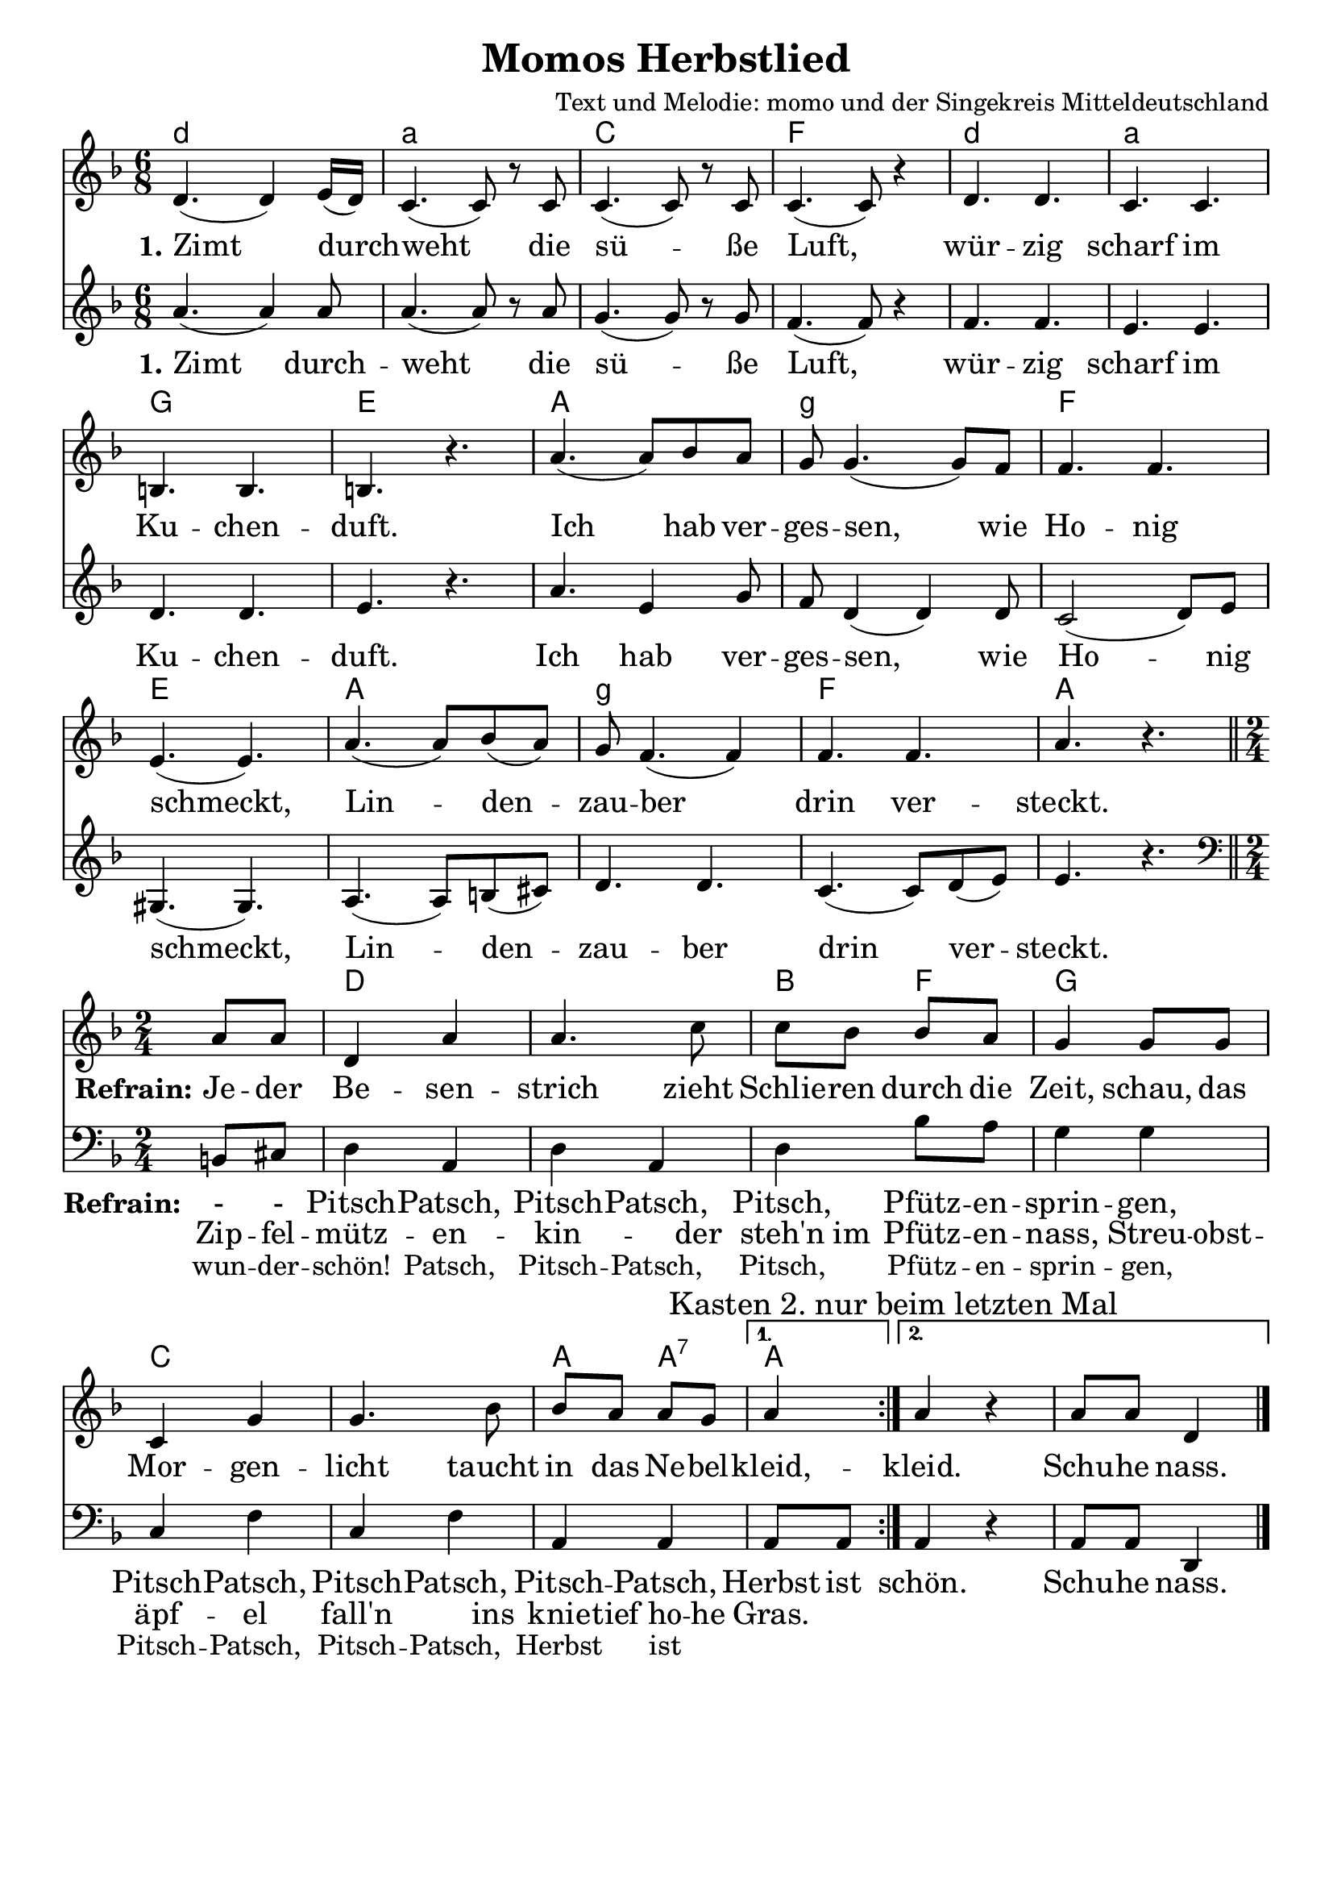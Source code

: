 %{
Welcome to LilyPond
===================

Congratulations, LilyPond has been installed successfully.

Now to take it for the first test run.

  1. Save this file

  2. Select

       Compile > Typeset file

  from the menu.

  The file is processed, and

  3.  The PDF viewer will pop up. Click one of the noteheads.


That's it.  For more information, visit http://lilypond.org .

%}
\layout {
%  #(set! paper-alist (cons '("mein Format" . (cons (* 28 cm) (* 20 cm))) paper-alist))
%  #(set-default-paper-size "mein Format")
  indent = #0
  \context {
    \Score
    \remove "Bar_number_engraver"
  }
}
\paper {
 oddFooterMarkup = \markup{ \fill-line{ \line{" "} } }
}
\header{
  title = "Momos Herbstlied"
 
composer = "Text und Melodie: momo und der Singekreis Mitteldeutschland" 
}

Akkorde = \chords { \time 6/8  \set chordNameLowercaseMinor = ##t  \germanChords
 d4:m s2 a2:m s4 c2 s4 f2 s4 
 d2:m s4 a2:m s4 g2 s4 e2 s4
 a2 s4 g2:m s4 f2 s4 e2 s4 
 a2 s4 g2:m s4 f2 s4 a2 s4
  \break
        \time 2/4 
   \partial4 s4
 d1 bes4 f4 g2 c1 a4 a4:7 a4
         
}


instrumentOne = \relative c' {\key d\minor  \time 6/8
              
        d4.( d4) e16( d) | c4.( c8) r8 c | c4.( c8) r8 c | c4.( c8) r4 |
        d4. d4. | c4. c | b b | b r4. 
        a'4.( a8) bes8 a8 | g8 g4.( g8) f8 | f4. f | e( e)
        a4.( a8) bes8( a8) | g8 f4.( f4) | f4. f | a r4.   \bar "||"    \break
        \time 2/4 
  \repeat volta2 {\partial4 a8 a | d,4 a' | a4. c8 | c8 bes bes a | g4 g8 g |
       c,4 g' | g4. bes8 | bes a a g | } \alternative {{ a4 }{\mark "Kasten 2. nur beim letzten Mal" a4 r4 | a8 a8 d,4 \bar"|."}}
      

}

 \addlyrics {       <<
      { \large \set stanza = #"1." Zimt durch -- weht die sü -- ße  Luft,
               wür -- zig scharf im Ku -- chen -- duft.
               Ich hab ver -- ges -- sen, wie Ho -- nig schmeckt,
               Lin -- den -- zau -- ber drin ver -- steckt.
              
 }>>
               
               \break
             << { \set stanza = #"Refrain:" 
               Je -- der Be -- sen -- strich zieht Schlie -- ren durch die Zeit,
               schau, das Mor -- gen -- licht taucht in das Ne -- bel -- kleid, -- kleid. Schu -- he nass.
                }
                      \new Lyrics {
        \set associatedVoice  = "melody"  \large     
              Zip -- fel -- mütz -- en -- kin -- der steh'n im Pfütz -- en -- nass,
              Streu -- obst -- äpf -- el fall'n ins knie -- tief ho -- he Gras.
                       } 
                  >>     }

 instrumentdrei = \relative {\key d\minor  \time 6/8
a'4.( a4) a8 | a4.( a8) r8 a8 | 
g4.( g8) r g | f4.( f8) r4 |
f4. f | e e | d d | e r | 
a4. e4 g8 | f8 d4( d4) d8 | c2( d8) e | gis,4.( gis) |
a4.( a8) b( cis) | d4. d | c4.( c8) d( e) | e4. r  \bar "||"   
\break
        \time 2/4  \break \clef "bass" 
       \repeat volta2{ \partial4 b,8 cis|
        d4 a d a d bes'8 a g4 g c, f c f a, a} \alternative {{ a8 a }{a4 r4 | a8 a8 d,4 \bar"|."}} 
 }

\addlyrics {       <<
      { \large \set stanza = #"1." Zimt durch -- weht die sü -- ße  Luft,
               wür -- zig scharf im Ku -- chen -- duft.
               Ich hab ver -- ges -- sen, wie Ho -- nig schmeckt,
               Lin -- den -- zau -- ber drin ver -- steckt.
              
 }>>
               
               \break
             << { \set stanza = #"Refrain:" 
      - - Pitsch -- Patsch, Pitsch -- Patsch, Pitsch, Pfütz -- en -- sprin -- gen, 
      Pitsch -- Patsch, Pitsch -- Patsch, Pitsch -- Patsch, Herbst ist schön. Schu -- he nass.
                }
                      \new Lyrics {
        \set associatedVoice  = "melody"       
          wun -- der -- schön!    Patsch,  Pitsch -- Patsch, Pitsch, Pfütz -- en -- sprin -- gen, 
      Pitsch -- Patsch, Pitsch -- Patsch, Herbst ist 
                       } 
                  >>     }
 
<<
  \Akkorde
  \new Staff \instrumentOne
  \new Staff \instrumentdrei 

>>


